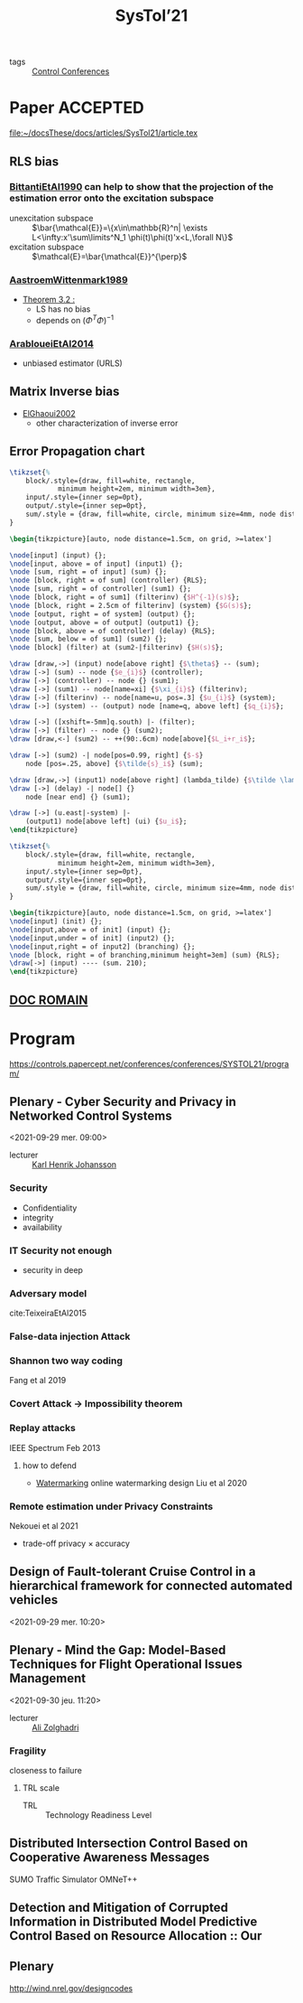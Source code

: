 :PROPERTIES:
:ID:       11b9000d-3339-4223-88d4-f1e6ec6d57e8
:ROAM_REFS: http://www.systol.org/systol21/
:END:
#+title: SysTol’21
#+LINK: note file:%s.org
- tags :: [[id:acc20c04-d224-4825-8481-a9cf1868d0e8][Control Conferences]]

* Paper :ACCEPTED:
file:~/docsThese/docs/articles/SysTol21/article.tex
** RLS bias
*** [[note:BittantiEtAl1990][BittantiEtAl1990]] can help to show that the projection of the estimation error onto the excitation subspace
- unexcitation subspace :: $\bar{\mathcal{E}}=\{x\in\mathbb{R}^n| \exists L<\infty:x'\sum\limits^N_1 \phi(t)\phi(t)'x<L,\forall N\}$
- excitation subspace :: $\mathcal{E}=\bar{\mathcal{E}}^{\perp}$
*** [[note:AastroemWittenmark1989][AastroemWittenmark1989]]
- [[id:bbd88d5a-0df3-4b76-a581-0a470eb123ac][Theorem 3.2 :]]
  + LS has no bias
  + depends on $(\Phi^T\Phi)^{-1}$
*** [[note:ArabloueiEtAl2014][ArabloueiEtAl2014]]
- unbiased estimator (URLS)
** Matrix Inverse bias
- [[note:ElGhaoui2002][ElGhaoui2002]]
  + other characterization of inverse error
** Error Propagation chart
:LOGBOOK:
CLOCK: [2021-03-26 ven. 16:58]--[2021-03-26 ven. 17:23] =>  0:25
:END:

#+HEADER: :file img/errorPropagationBlock.png :imagemagick yes
#+HEADER: :results file raw :headers '("\\usepackage{tikz}\\usetikzlibrary{positioning,arrows}")
#+HEADER: :fit yes :imoutoptions -geometry 800 :iminoptions -density 1400
#+HEADER: :eval no-export
#+BEGIN_src latex
\tikzset{%
    block/.style={draw, fill=white, rectangle,
            minimum height=2em, minimum width=3em},
    input/.style={inner sep=0pt},
    output/.style={inner sep=0pt},
    sum/.style = {draw, fill=white, circle, minimum size=4mm, node distance=1.5cm, inner sep=0pt},
}

\begin{tikzpicture}[auto, node distance=1.5cm, on grid, >=latex']

\node[input] (input) {};
\node[input, above = of input] (input1) {};
\node [sum, right = of input] (sum) {};
\node [block, right = of sum] (controller) {RLS};
\node [sum, right = of controller] (sum1) {};
\node [block, right = of sum1] (filterinv) {$H^{-1}(s)$};
\node [block, right = 2.5cm of filterinv] (system) {$G(s)$};
\node [output, right = of system] (output) {};
\node [output, above = of output] (output1) {};
\node [block, above = of controller] (delay) {RLS};
\node [sum, below = of sum1] (sum2) {};
\node [block] (filter) at (sum2-|filterinv) {$H(s)$};

\draw [draw,->] (input) node[above right] {$\theta$} -- (sum);
\draw [->] (sum) -- node {$e_{i}$} (controller);
\draw [->] (controller) -- node {} (sum1);
\draw [->] (sum1) -- node[name=xi] {$\xi_{i}$} (filterinv);
\draw [->] (filterinv) -- node[name=u, pos=.3] {$u_{i}$} (system);
\draw [->] (system) -- (output) node [name=q, above left] {$q_{i}$};

\draw [->] ([xshift=-5mm]q.south) |- (filter);
\draw [->] (filter) -- node {} (sum2);
\draw [draw,<-] (sum2) -- ++(90:.6cm) node[above]{$L_i+r_i$};

\draw [->] (sum2) -| node[pos=0.99, right] {$-$}
    node [pos=.25, above] {$\tilde{s}_i$} (sum);

\draw [draw,->] (input1) node[above right] (lambda_tilde) {$\tilde \lambda$} -- (delay);
\draw [->] (delay) -| node[] {}
    node [near end] {} (sum1);

\draw [->] (u.east|-system) |-
    (output1) node[above left] (ui) {$u_i$};
\end{tikzpicture}
#+END_src

#+RESULTS:
[[file:img/errorPropagationBlock.png]]


#+HEADER: :file img/errorPropagationBlock.png :imagemagick yes
#+HEADER: :results file raw :headers '("\\usepackage{tikz}\\usetikzlibrary{positioning,arrows}")
#+HEADER: :fit yes :imoutoptions -geometry 800 :iminoptions -density 1400
#+HEADER: :eval no-export
#+BEGIN_src latex
\tikzset{%
    block/.style={draw, fill=white, rectangle,
            minimum height=2em, minimum width=3em},
    input/.style={inner sep=0pt},
    output/.style={inner sep=0pt},
    sum/.style = {draw, fill=white, circle, minimum size=4mm, node distance=1.5cm, inner sep=0pt},
}

\begin{tikzpicture}[auto, node distance=1.5cm, on grid, >=latex']
\node[input] (init) {};
\node[input,above = of init] (input) {};
\node[input,under = of init] (input2) {};
\node[input,right = of input2] (branching) {};
\node [block, right = of branching,minimum height=3em] (sum) {RLS};
\draw[->] (input) ---- (sum. 210);
\end{tikzpicture}
#+END_src

#+RESULTS:
[[file:img/errorPropagationBlock.png]]

** [[file:~/these/Org/Systol Préparation.pdf][DOC ROMAIN]]
* Program
https://controls.papercept.net/conferences/conferences/SYSTOL21/program/
** Plenary - Cyber Security and Privacy in Networked Control Systems
:PROPERTIES:
:ID:       e8d22025-12b6-4343-a99c-802570e9a7b2
:END:
<2021-09-29 mer. 09:00>

- lecturer :: [[id:f862ef72-3c2a-4673-8846-fad5a35718e5][Karl Henrik Johansson]]
*** Security
- Confidentiality
- integrity
- availability
*** IT Security not enough
- security in deep
*** Adversary model
cite:TeixeiraEtAl2015
*** False-data injection Attack
*** Shannon two way coding
Fang et al 2019
*** Covert Attack \to Impossibility theorem
*** Replay attacks
IEEE Spectrum Feb 2013
**** how to defend
- [[id:1158d11b-d0e9-40dd-bdd8-bbeb85092f71][Watermarking]]
  online watermarking design Liu et al 2020
*** Remote estimation under Privacy Constraints
Nekouei et al 2021
- trade-off privacy \times accuracy

** Design of Fault-tolerant Cruise Control in a hierarchical framework for connected automated vehicles
<2021-09-29 mer. 10:20>
** Plenary - Mind the Gap: Model-Based Techniques for Flight Operational Issues Management
<2021-09-30 jeu. 11:20>
- lecturer :: [[id:c1322af5-2230-4c95-b9cc-72533e6c0d92][Ali Zolghadri]]
*** Fragility
closeness to failure
**** TRL scale
:PROPERTIES:
:ID:       6c89c888-030e-41d1-a6f0-6ed128b17e43
:END:
- TRL :: Technology Readiness Level

** Distributed Intersection Control Based on Cooperative Awareness Messages
SUMO Traffic Simulator
OMNeT++
** Detection and Mitigation of Corrupted Information in Distributed Model Predictive Control Based on Resource Allocation :: Our
** Plenary
http://wind.nrel.gov/designcodes
